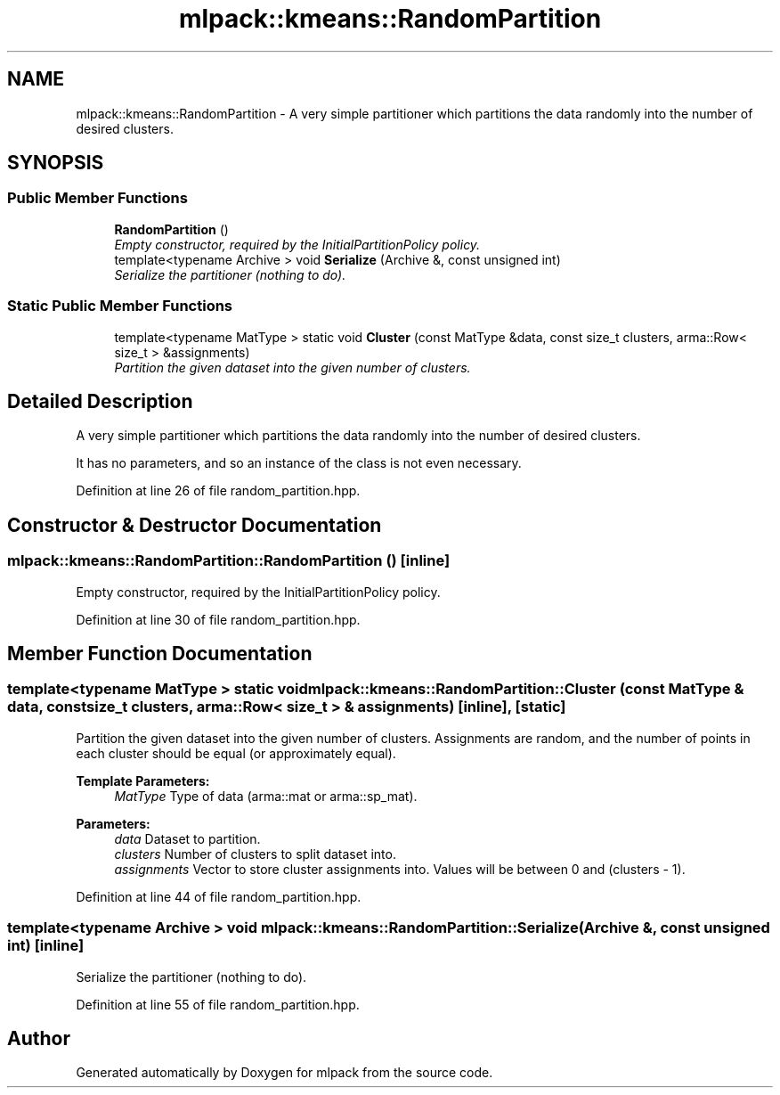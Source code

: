 .TH "mlpack::kmeans::RandomPartition" 3 "Sat Mar 25 2017" "Version master" "mlpack" \" -*- nroff -*-
.ad l
.nh
.SH NAME
mlpack::kmeans::RandomPartition \- A very simple partitioner which partitions the data randomly into the number of desired clusters\&.  

.SH SYNOPSIS
.br
.PP
.SS "Public Member Functions"

.in +1c
.ti -1c
.RI "\fBRandomPartition\fP ()"
.br
.RI "\fIEmpty constructor, required by the InitialPartitionPolicy policy\&. \fP"
.ti -1c
.RI "template<typename Archive > void \fBSerialize\fP (Archive &, const unsigned int)"
.br
.RI "\fISerialize the partitioner (nothing to do)\&. \fP"
.in -1c
.SS "Static Public Member Functions"

.in +1c
.ti -1c
.RI "template<typename MatType > static void \fBCluster\fP (const MatType &data, const size_t clusters, arma::Row< size_t > &assignments)"
.br
.RI "\fIPartition the given dataset into the given number of clusters\&. \fP"
.in -1c
.SH "Detailed Description"
.PP 
A very simple partitioner which partitions the data randomly into the number of desired clusters\&. 

It has no parameters, and so an instance of the class is not even necessary\&. 
.PP
Definition at line 26 of file random_partition\&.hpp\&.
.SH "Constructor & Destructor Documentation"
.PP 
.SS "mlpack::kmeans::RandomPartition::RandomPartition ()\fC [inline]\fP"

.PP
Empty constructor, required by the InitialPartitionPolicy policy\&. 
.PP
Definition at line 30 of file random_partition\&.hpp\&.
.SH "Member Function Documentation"
.PP 
.SS "template<typename MatType > static void mlpack::kmeans::RandomPartition::Cluster (const MatType & data, const size_t clusters, arma::Row< size_t > & assignments)\fC [inline]\fP, \fC [static]\fP"

.PP
Partition the given dataset into the given number of clusters\&. Assignments are random, and the number of points in each cluster should be equal (or approximately equal)\&.
.PP
\fBTemplate Parameters:\fP
.RS 4
\fIMatType\fP Type of data (arma::mat or arma::sp_mat)\&. 
.RE
.PP
\fBParameters:\fP
.RS 4
\fIdata\fP Dataset to partition\&. 
.br
\fIclusters\fP Number of clusters to split dataset into\&. 
.br
\fIassignments\fP Vector to store cluster assignments into\&. Values will be between 0 and (clusters - 1)\&. 
.RE
.PP

.PP
Definition at line 44 of file random_partition\&.hpp\&.
.SS "template<typename Archive > void mlpack::kmeans::RandomPartition::Serialize (Archive &, const unsigned int)\fC [inline]\fP"

.PP
Serialize the partitioner (nothing to do)\&. 
.PP
Definition at line 55 of file random_partition\&.hpp\&.

.SH "Author"
.PP 
Generated automatically by Doxygen for mlpack from the source code\&.
